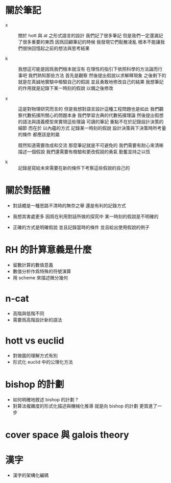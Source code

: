 * 關於筆記

  - x ::
       關於 hott 與 at 之形式語言的設計
       我們記了很多筆記
       但是我們一定還漏記了很多重要的東西
       因爲回顧筆記的時候
       我發現它們鬆散凌亂
       根本不能讓我們很快回憶起之前的想法與思考結果

  - k ::
       我想這可能是因爲我們根本就沒有
       在理性的指引下依照科學的方法論而行事吧
       我們熟知那些方法
       首先是觀察
       然後提出假說以求解釋現象
       之後剩下的就是在真誠地實驗中檢驗自己的假說
       並且勇敢地修改自己的結果
       我想筆記的作用就是記錄下某一時刻的假說
       以備之後修改

  - x ::
       這是對物理研究而言的
       但是我想對語言設計這種工程問題也是如此
       我們觀察代數拓撲所關心的問題本身
       我們學習古典的代數拓撲理論
       然後提出假想的語法與語義模型來實現這些理論
       可讀的筆記 重點不在於記錄設計決策的細節
       而在於 以內蘊的方式 記錄某一時刻的假說
       設計決策與下決策時所考量的條件 都應該是附屬

       既然知道需要改成和交流
       那麼筆記就是不可避免的
       我們需要有耐心來清晰描述一個假說
       我們還需要有檢驗和更改假說的勇氣
       勤奮並持之以恆

  - k ::

       記錄是寫給未來需要在新的條件下考察這些假說的自己的

* 關於對話體

  - 對話體是一種思路不清時的無奈之舉
    還是有利的記錄方式

  - 我想其害處更多
    因爲在利用對話所做的探究中
    某一時刻的假說是不明確的

  - 正確的方式是明確假說
    並且記錄當時的條件
    並且給出使用假說的例子

* RH 的計算意義是什麼

  - 留數計算的數值意義
  - 數值分析作爲特殊的符號演算
  - 用 scheme 來描述微分幾何

* n-cat

  - 高階與低階不同
  - 需要爲高階設計新的語法

* hott vs euclid

  - 對做圖的理解方式有別
  - 形式化 euclid 中的公理化方法

* bishop 的計劃

  - 如何明確地敘述 bishop 的計劃 ?
  - 對算法複雜度的形式化描述與機械化推導
    就是向 bishop 的計劃 更買進了一步

* cover space 與 galois theory

* 漢字

  - 漢字的架構化編碼
